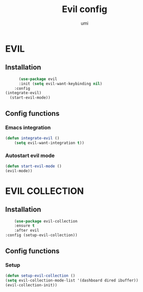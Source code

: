 #+TITLE: Evil config
#+AUTHOR: umi
#+STARTUP: overview

* EVIL
** Installation

#+begin_src emacs-lisp
        (use-package evil
        :init (setq evil-want-keybinding nil)
      :config
  (integrate-evil)
    (start-evil-mode))
      #+end_src

** Config functions
*** Emacs integration

#+begin_src emacs-lisp
  (defun integrate-evil ()
      (setq evil-want-integration t))
#+end_src

*** Autostart evil mode

#+begin_src emacs-lisp
  (defun start-evil-mode ()
  (evil-mode))
#+end_src

* EVIL COLLECTION
** Installation

#+begin_src emacs-lisp
      (use-package evil-collection
      :ensure t
      :after evil
  :config (setup-evil-collection))
#+end_src

** Config functions
*** Setup

#+begin_src emacs-lisp
  (defun setup-evil-collection ()
  (setq evil-collection-mode-list '(dashboard dired ibuffer))
  (evil-collection-init))
#+end_src
